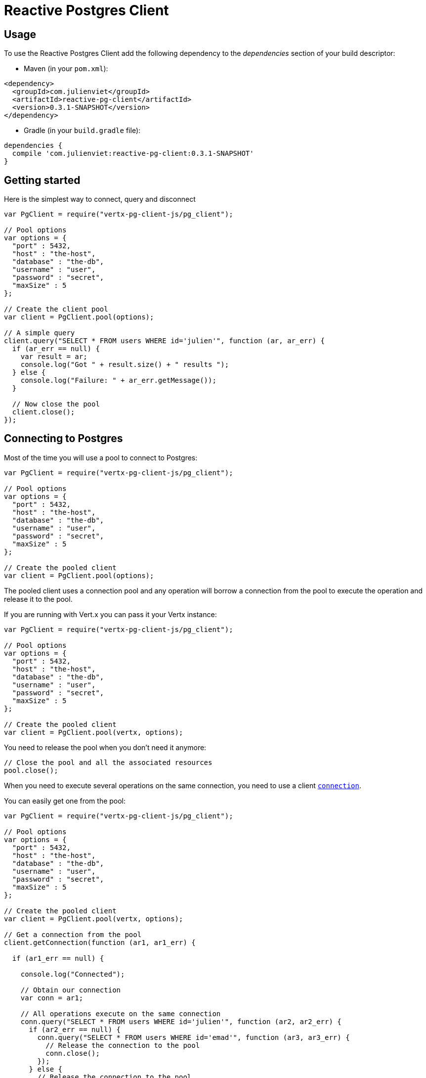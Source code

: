 = Reactive Postgres Client

== Usage

To use the Reactive Postgres Client add the following dependency to the _dependencies_ section of your build descriptor:

* Maven (in your `pom.xml`):

[source,xml,subs="+attributes"]
----
<dependency>
  <groupId>com.julienviet</groupId>
  <artifactId>reactive-pg-client</artifactId>
  <version>0.3.1-SNAPSHOT</version>
</dependency>
----

* Gradle (in your `build.gradle` file):

[source,groovy,subs="+attributes"]
----
dependencies {
  compile 'com.julienviet:reactive-pg-client:0.3.1-SNAPSHOT'
}
----

== Getting started

Here is the simplest way to connect, query and disconnect

[source,js]
----
var PgClient = require("vertx-pg-client-js/pg_client");

// Pool options
var options = {
  "port" : 5432,
  "host" : "the-host",
  "database" : "the-db",
  "username" : "user",
  "password" : "secret",
  "maxSize" : 5
};

// Create the client pool
var client = PgClient.pool(options);

// A simple query
client.query("SELECT * FROM users WHERE id='julien'", function (ar, ar_err) {
  if (ar_err == null) {
    var result = ar;
    console.log("Got " + result.size() + " results ");
  } else {
    console.log("Failure: " + ar_err.getMessage());
  }

  // Now close the pool
  client.close();
});

----

== Connecting to Postgres

Most of the time you will use a pool to connect to Postgres:

[source,js]
----
var PgClient = require("vertx-pg-client-js/pg_client");

// Pool options
var options = {
  "port" : 5432,
  "host" : "the-host",
  "database" : "the-db",
  "username" : "user",
  "password" : "secret",
  "maxSize" : 5
};

// Create the pooled client
var client = PgClient.pool(options);

----

The pooled client uses a connection pool and any operation will borrow a connection from the pool
to execute the operation and release it to the pool.

If you are running with Vert.x you can pass it your Vertx instance:

[source,js]
----
var PgClient = require("vertx-pg-client-js/pg_client");

// Pool options
var options = {
  "port" : 5432,
  "host" : "the-host",
  "database" : "the-db",
  "username" : "user",
  "password" : "secret",
  "maxSize" : 5
};

// Create the pooled client
var client = PgClient.pool(vertx, options);

----

You need to release the pool when you don't need it anymore:

[source,js]
----

// Close the pool and all the associated resources
pool.close();

----

When you need to execute several operations on the same connection, you need to use a client
`link:../../jsdoc/module-vertx-pg-client-js_pg_connection-PgConnection.html[connection]`.

You can easily get one from the pool:

[source,js]
----
var PgClient = require("vertx-pg-client-js/pg_client");

// Pool options
var options = {
  "port" : 5432,
  "host" : "the-host",
  "database" : "the-db",
  "username" : "user",
  "password" : "secret",
  "maxSize" : 5
};

// Create the pooled client
var client = PgClient.pool(vertx, options);

// Get a connection from the pool
client.getConnection(function (ar1, ar1_err) {

  if (ar1_err == null) {

    console.log("Connected");

    // Obtain our connection
    var conn = ar1;

    // All operations execute on the same connection
    conn.query("SELECT * FROM users WHERE id='julien'", function (ar2, ar2_err) {
      if (ar2_err == null) {
        conn.query("SELECT * FROM users WHERE id='emad'", function (ar3, ar3_err) {
          // Release the connection to the pool
          conn.close();
        });
      } else {
        // Release the connection to the pool
        conn.close();
      }
    });
  } else {
    console.log("Could not connect: " + ar1_err.getMessage());
  }
});

----

Once you are done with the connection you must close it to release it to the pool, so it can be reused.

== Running queries

When you don't need a transaction or run single queries, you can run queries directly on the pool; the pool
will use one of its connection to run the query and return the result to you.

Here is how to run simple queries:

[source,js]
----
client.query("SELECT * FROM users WHERE id='julien'", function (ar, ar_err) {
  if (ar_err == null) {
    var result = ar;
    console.log("Got " + result.size() + " results ");
  } else {
    console.log("Failure: " + ar_err.getMessage());
  }
});

----

You can do the same with prepared queries.

The SQL string can refer to parameters by position, using `$1`, `$2`, etc…​

[source,js]
----
var Tuple = require("vertx-pg-client-js/tuple");
client.preparedQuery("SELECT * FROM users WHERE id=$1", Tuple.of("julien"), function (ar, ar_err) {
  if (ar_err == null) {
    var result = ar;
    console.log("Got " + result.size() + " results ");
  } else {
    console.log("Failure: " + ar_err.getMessage());
  }
});

----

Query methods return a `link:../../jsdoc/module-vertx-pg-client-js_pg_result-PgResult.html[PgResult]` instance that works for _SELECT_ queries

[source,js]
----
client.preparedQuery("SELECT first_name, last_name FROM users", function (ar, ar_err) {
  if (ar_err == null) {
    var result = ar;
    Array.prototype.forEach.call(result, function(row) {
      console.log("User " + row.getString(0) + " " + row.getString(1));
    });
  } else {
    console.log("Failure: " + ar_err.getMessage());
  }
});

----

or _UPDATE_/_INSERT_ queries:

[source,js]
----
var Tuple = require("vertx-pg-client-js/tuple");
client.preparedQuery("\"INSERT INTO users (first_name, last_name) VALUES ($1, $2)", Tuple.of("Julien", "Viet"), function (ar, ar_err) {
  if (ar_err == null) {
    var result = ar;
    console.log(result.updatedCount());
  } else {
    console.log("Failure: " + ar_err.getMessage());
  }
});

----

The `link:../../jsdoc/module-vertx-pg-client-js_row-Row.html[Row]` gives you access to your data by index

[source,js]
----
console.log("User " + row.getString(0) + " " + row.getString(1));

----

or by name

[source,js]
----
console.log("User " + row.getString("first_name") + " " + row.getString("last_name"));

----

You can access a wide variety of of types

[source,js]
----

var firstName = row.getString("first_name");
var male = row.getBoolean("male");
var age = row.getInteger("age");

// ...


----

You can execute prepared batch

[source,js]
----
var Tuple = require("vertx-pg-client-js/tuple");

// Add commands to the batch
var batch = [];
batch.push(Tuple.of("julien", "Julien Viet"));
batch.push(Tuple.of("emad", "Emad Alblueshi"));

// Execute the prepared batch
client.preparedBatch("INSERT INTO USERS (id, name) VALUES ($1, $2)", batch, function (res, res_err) {
  if (res_err == null) {

    // Process results
    var results = res;
  } else {
    console.log("Batch failed " + res_err);
  }
});

----

You can cache prepared queries:

[source,js]
----
var PgClient = require("vertx-pg-client-js/pg_client");

// Enable prepare statements
options.cachePreparedStatements = true;

var client = PgClient.pool(vertx, options);

----

== Using connections

When you need to execute sequential queries (without a transaction), you can create a new connection
or borrow one from the pool:

[source,js]
----
Code not translatable
----

Prepared queries can be managed:

[source,js]
----
var Tuple = require("vertx-pg-client-js/tuple");
connection.prepare("SELECT * FROM users WHERE first_name LIKE $1", function (ar1, ar1_err) {
  if (ar1_err == null) {
    var pq = ar1;
    var query = pq.createQuery(Tuple.of("julien"));
    query.execute(function (ar2, ar2_err) {
      if (ar2_err == null) {
        // All rows
        var result = ar2;
      }
    });
  }
});

----

NOTE: prepared query caching depends on the `link:../dataobjects.html#PgConnectOptions#setCachePreparedStatements[cachePreparedStatements]` and
does not depend on whether you are creating prepared queries or use `link:../../jsdoc/module-vertx-pg-client-js_pg_client-PgClient.html#preparedQuery[direct prepared queries]`

By default the query will fetch all results, you can override this and define a maximum fetch size using cursors:

[source,js]
----
var Tuple = require("vertx-pg-client-js/tuple");
connection.prepare("SELECT * FROM users WHERE first_name LIKE $1", function (ar1, ar1_err) {
  if (ar1_err == null) {
    var pq = ar1;
    var query = pq.createQuery(Tuple.of("julien")).fetch(50);
    query.execute(function (ar2, ar2_err) {
      if (ar2_err == null) {
        var result = ar2;

        // Check for more ?
        if (query.hasMore()) {
          query.execute(function (ar3, ar3_err) {
            // More results, and so on...
          });
        } else {
          // No more results
        }
      }
    });
  }
});

----

Cursors shall be closed when they are released prematurely:

[source,js]
----
var Tuple = require("vertx-pg-client-js/tuple");
connection.prepare("SELECT * FROM users WHERE first_name LIKE $1", function (ar1, ar1_err) {
  if (ar1_err == null) {
    var pq = ar1;
    var query = pq.createQuery(Tuple.of("julien")).fetch(50);
    query.execute(function (ar2, ar2_err) {
      if (ar2_err == null) {
        // Close the cursor
        query.close();
      }
    });
  }
});

----

A stream API is also available for cursors:

[source,js]
----
var Tuple = require("vertx-pg-client-js/tuple");
connection.prepare("SELECT * FROM users WHERE first_name LIKE $1", function (ar1, ar1_err) {
  if (ar1_err == null) {
    var pq = ar1;

    // Fetch 50 rows at a time
    var stream = pq.createStream(50, Tuple.of("julien"));

    // Use the stream
    stream.exceptionHandler(function (err) {
      console.log("Error: " + err.getMessage());
    });
    stream.endHandler(function (v) {
      console.log("End of stream");
    });
    stream.handler(function (row) {
      console.log("User: " + row.getString("last_name"));
    });
  }
});

----

The stream fetches the rows by batch of `50` and stream them, when the rows have been passed to the handler,
a new batch of `50` is loaded and so on.

The stream can be resumed or paused, the loaded rows will remain in memory until they are delivered and the cursor
will stop iterating.

You can also use `link:../../jsdoc/module-vertx-pg-client-js_pg_prepared_query-PgPreparedQuery.html[PgPreparedQuery]` for efficient batching:

[source,js]
----
var Tuple = require("vertx-pg-client-js/tuple");
connection.prepare("INSERT INTO USERS (id, name) VALUES ($1, $2)", function (ar1, ar1_err) {
  if (ar1_err == null) {
    var prepared = ar1;

    // Create a query : bind parameters
    var batch = [];

    // Add commands to the createBatch
    batch.push(Tuple.of("julien", "Julien Viet"));
    batch.push(Tuple.of("emad", "Emad Alblueshi"));

    prepared.batch(batch, function (res, res_err) {
      if (res_err == null) {

        // Process results
        var results = res;
      } else {
        console.log("Batch failed " + res_err);
      }
    });
  }
});

----

== Using transactions

You can execute transaction using SQL `BEGIN`/`COMMIT`/`ROLLBACK`, if you do so you must use
a `link:../../jsdoc/module-vertx-pg-client-js_pg_connection-PgConnection.html[PgConnection]` and manage it yourself.

Or you can use the transaction API of `link:../../jsdoc/module-vertx-pg-client-js_pg_connection-PgConnection.html[PgConnection]`:

[source,js]
----
Code not translatable
----

When Postgres reports the current transaction is failed (e.g the infamous _current transaction is aborted, commands ignored until
end of transaction block_), the transaction is rollbacked and the `link:../../jsdoc/module-vertx-pg-client-js_pg_transaction-PgTransaction.html#abortHandler[abortHandler]`
is called:

[source,js]
----
pool.getConnection(function (res, res_err) {
  if (res_err == null) {

    // Transaction must use a connection
    var conn = res;

    // Begin the transaction
    var tx = conn.begin().abortHandler(function (v) {
      console.log("Transaction failed => rollbacked");
    });

    conn.query("INSERT INTO Users (first_name,last_name) VALUES ('Julien','Viet')", function (ar, ar_err) {
      // Works fine of course
    });
    conn.query("INSERT INTO Users (first_name,last_name) VALUES ('Julien','Viet')", function (ar, ar_err) {
      // Fails and triggers transaction aborts
    });

    // Attempt to commit the transaction
    tx.commit(function (ar, ar_err) {
      // But transaction abortion fails it
    });
  }
});

----

== Pub/sub

Postgres supports pub/sub communication channels.

You can set a `link:../../jsdoc/module-vertx-pg-client-js_pg_connection-PgConnection.html#notificationHandler[notificationHandler]` to receive
Postgres notifications:

[source,js]
----

connection.notificationHandler(function (notification) {
  console.log("Received " + notification.payload + " on channel " + notification.channel);
});

connection.query("LISTEN some-channel", function (ar, ar_err) {
  console.log("Subscribed to channel");
});

----

The `link:../../jsdoc/module-vertx-pg-client-js_pg_subscriber-PgSubscriber.html[PgSubscriber]` is a channel manager managing a single connection that
provides per channel subscription:

[source,js]
----
var PgSubscriber = require("vertx-pg-client-js/pg_subscriber");

var subscriber = PgSubscriber.subscriber(vertx, {
  "port" : 5432,
  "host" : "the-host",
  "database" : "the-db",
  "username" : "user",
  "password" : "secret"
});

// You can set the channel before connect
subscriber.channel("channel1").handler(function (payload) {
  console.log("Received " + payload);
});

subscriber.connect(function (ar, ar_err) {
  if (ar_err == null) {

    // Or you can set the channel after connect
    subscriber.channel("channel2").handler(function (payload) {
      console.log("Received " + payload);
    });
  }
});

----

You can provide a reconnect policy as a function that takes the number of `retries` as argument and returns an `amountOfTime`
value:

* when `amountOfTime < 0`: the subscriber is closed and there is no retry
* when `amountOfTime == 0`: the subscriber retries to connect immediately
* when `amountOfTime > 0`: the subscriber retries after `amountOfTime` milliseconds

[source,js]
----
var PgSubscriber = require("vertx-pg-client-js/pg_subscriber");

var subscriber = PgSubscriber.subscriber(vertx, {
  "port" : 5432,
  "host" : "the-host",
  "database" : "the-db",
  "username" : "user",
  "password" : "secret"
});

// Reconnect at most 10 times after 100 ms each
subscriber.reconnectPolicy(function (retries) {
  if (retries < 10) {
    return 100
  } else {
    return -1
  }
});

----

The default policy is to not reconnect.

== Using SSL/TLS

To configure the client to use SSL connection, you can configure the `link:../dataobjects.html#PgConnectOptions[PgConnectOptions]`
like a Vert.x `NetClient`.

[source,js]
----
var PgClient = require("vertx-pg-client-js/pg_client");

var options = {
  "port" : 5432,
  "host" : "the-host",
  "database" : "the-db",
  "username" : "user",
  "password" : "secret",
  "ssl" : true,
  "pemTrustOptions" : {
    "certPaths" : [
      "/path/to/cert.pem"
    ]
  }
};

PgClient.connect(vertx, options, function (res, res_err) {
  if (res_err == null) {
    // Connected with SSL
  } else {
    console.log("Could not connect " + res_err);
  }
});

----

More information can be found in the http://vertx.io/docs/vertx-core/java/#ssl[Vert.x documentation].

== Using a proxy

You can also configure the client to use an HTTP/1.x CONNECT, SOCKS4a or SOCKS5 proxy.

More information can be found in the http://vertx.io/docs/vertx-core/java/#_using_a_proxy_for_client_connections[Vert.x documentation].